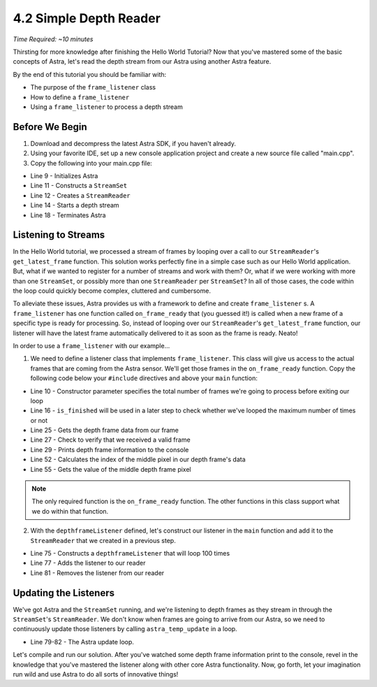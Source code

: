 .. |sdkname| replace:: Astra

***********************
4.2 Simple Depth Reader
***********************
*Time Required: ~10 minutes*

Thirsting for more knowledge after finishing the Hello World Tutorial? Now that you've mastered some of the basic concepts of |sdkname|, let's read the depth stream from our Astra using another |sdkname| feature.

By the end of this tutorial you should be familiar with:

- The purpose of the ``frame_listener`` class
- How to define a ``frame_listener``
- Using a ``frame_listener`` to process a depth stream

Before We Begin
===============
#. Download and decompress the latest |sdkname| SDK, if you haven't already.
#. Using your favorite IDE, set up a new console application project and create a new source file called "main.cpp".
#. Copy the following into your main.cpp file:

.. code-block:: c++
   :linenos:

   #include <Astra\Astra.h>
   #include <AstraUL\astra.hpp>

   #include <cstdio>
   #include <iostream>

   int main(int argc, char** arvg)
   {
      astra::Astra::initialize();

      astra::StreamSet streamSet;
      astra::StreamReader reader = streamSet.create_reader();

      reader.stream<astra::depthstream>().start();

      // Your code will go here

      astra::Astra::terminate();

      return 0;
   }

- Line 9 - Initializes |sdkname|
- Line 11 - Constructs a ``StreamSet``
- Line 12 - Creates a ``StreamReader``
- Line 14 - Starts a depth stream
- Line 18 - Terminates |sdkname|

Listening to Streams
====================
In the Hello World tutorial, we processed a stream of frames by looping over a call to our ``StreamReader``'s ``get_latest_frame`` function. This solution works perfectly fine in a simple case such as our Hello World application. But, what if we wanted to register for a number of streams and work with them? Or, what if we were working with more than one ``StreamSet``, or possibly more than one ``StreamReader`` per ``StreamSet``? In all of those cases, the code within the loop could quickly become complex, cluttered and cumbersome.

To alleviate these issues, |sdkname| provides us with a framework to define and create ``frame_listener`` s. A ``frame_listener`` has one function called ``on_frame_ready`` that (you guessed it!) is called when a new frame of a specific type is ready for processing. So, instead of looping over our ``StreamReader``'s ``get_latest_frame`` function, our listener will have the latest frame automatically delivered to it as soon as the frame is ready. Neato!

In order to use a ``frame_listener`` with our example...

1. We need to define a listener class that implements ``frame_listener``. This class will give us access to the actual frames that are coming from the Astra sensor. We'll get those frames in the ``on_frame_ready`` function. Copy the following code below your ``#include`` directives and above your ``main`` function:

.. code-block:: c++
   :linenos:
   :lineno-start: 7

   class depthframeListener : public astra::frame_listener
   {
   public:
      depthframeListener(int maxFramesToProcess) :
          m_maxFramesToProcess(maxFramesToProcess)
      {

      }

      bool is_finished()
      {
          return m_isFinished;
      }

   private:
      virtual void on_frame_ready(astra::StreamReader& reader,
                                  astra::frame& frame) override
      {
          astra::depthframe depthFrame = frame.get<astra::depthframe>();

          if (depthFrame.is_valid())
          {
              print_depth_frame(depthFrame);
              ++m_framesProcessed;
          }

          if (m_framesProcessed >= m_maxFramesToProcess)
          {
              m_isFinished = true;
          }
      }

      void print_depth_frame(astra::depthframe& depthFrame)
      {
          int frameIndex = depthFrame.frameIndex();
          short middleValue = get_middle_value(depthFrame);

         std::printf("Depth frameIndex: %d value: %d \n", frameIndex, middleValue);
      }

      int16_t get_middle_value(astra::depthframe& depthFrame)
      {
          int width = depthFrame.resolutionX();
          int height = depthFrame.resolutionY();

          size_t middleIndex = ((width * (height / 2.0f)) + (width / 2.0f));

          const int16_t* frameData = depthFrame.data();
          int16_t middleValue = frameData[middleIndex];

          return middleValue;
      }

      bool m_isFinished{false};
      int m_framesProcessed{0};
      int m_maxFramesToProcess{0};
   };

   int main(int argc, char** argv)
   {

- Line 10 - Constructor parameter specifies the total number of frames we're going to process before exiting our loop
- Line 16 - ``is_finished`` will be used in a later step to check whether we've looped the maximum number of times or not
- Line 25 - Gets the depth frame data from our frame
- Line 27 - Check to verify that we received a valid frame
- Line 29 - Prints depth frame information to the console
- Line 52 - Calculates the index of the middle pixel in our depth frame's data
- Line 55 - Gets the value of the middle depth frame pixel

.. note::

   The only required function is the ``on_frame_ready`` function. The other functions in this class support what we do within that function.

2. With the ``depthframeListener`` defined, let's construct our listener in the ``main`` function and add it to the ``StreamReader`` that we created in a previous step.

.. code-block:: c++
   :linenos:
   :lineno-start: 65
   :emphasize-lines: 10,11,13,17

   int main(int argc, char** arvg)
   {
      astra::Astra::initialize();

      astra::StreamSet streamSet;
      astra::StreamReader reader = streamSet.create_reader();

      reader.stream<astra::depthstream>().start();

      int maxFramesToProcess = 100;
      depthframeListener listener(maxFramesToProcess);

      reader.addListener(listener);

      // More of your code will go here

      reader.removeListener(listener);

      astra::Astra::terminate();

      return 0;
   }

- Line 75 - Constructs a ``depthframeListener`` that will loop 100 times
- Line 77 - Adds the listener to our reader
- Line 81 - Removes the listener from our reader

Updating the Listeners
======================

We've got |sdkname| and the ``StreamSet`` running, and we're listening to depth frames as they stream in through the ``StreamSet``'s ``StreamReader``. We don't know when frames are going to arrive from our Astra, so we need to continuously update those listeners by calling ``astra_temp_update`` in a loop.

.. code-block:: c++
   :linenos:
   :lineno-start: 65
   :emphasize-lines: 15-18

   int main(int argc, char** arvg)
   {
      astra::Astra::initialize();

      astra::StreamSet streamSet;
      astra::StreamReader reader = streamSet.create_reader();

      reader.stream<astra::depthstream>().start();

      int maxFramesToProcess = 100;
      depthframeListener listener(maxFramesToProcess);

      reader.addListener(listener);

      do
      {
         astra_temp_update();
      } while (!listener.is_finished());

      reader.removeListener(listener);

      astra::Astra::terminate();

      return 0;
   }

- Line 79-82 - The |sdkname| update loop.

Let's compile and run our solution. After you've watched some depth frame information print to the console, revel in the knowledge that you've mastered the listener along with other core |sdkname| functionality. Now, go forth, let your imagination run wild and use |sdkname| to do all sorts of innovative things!